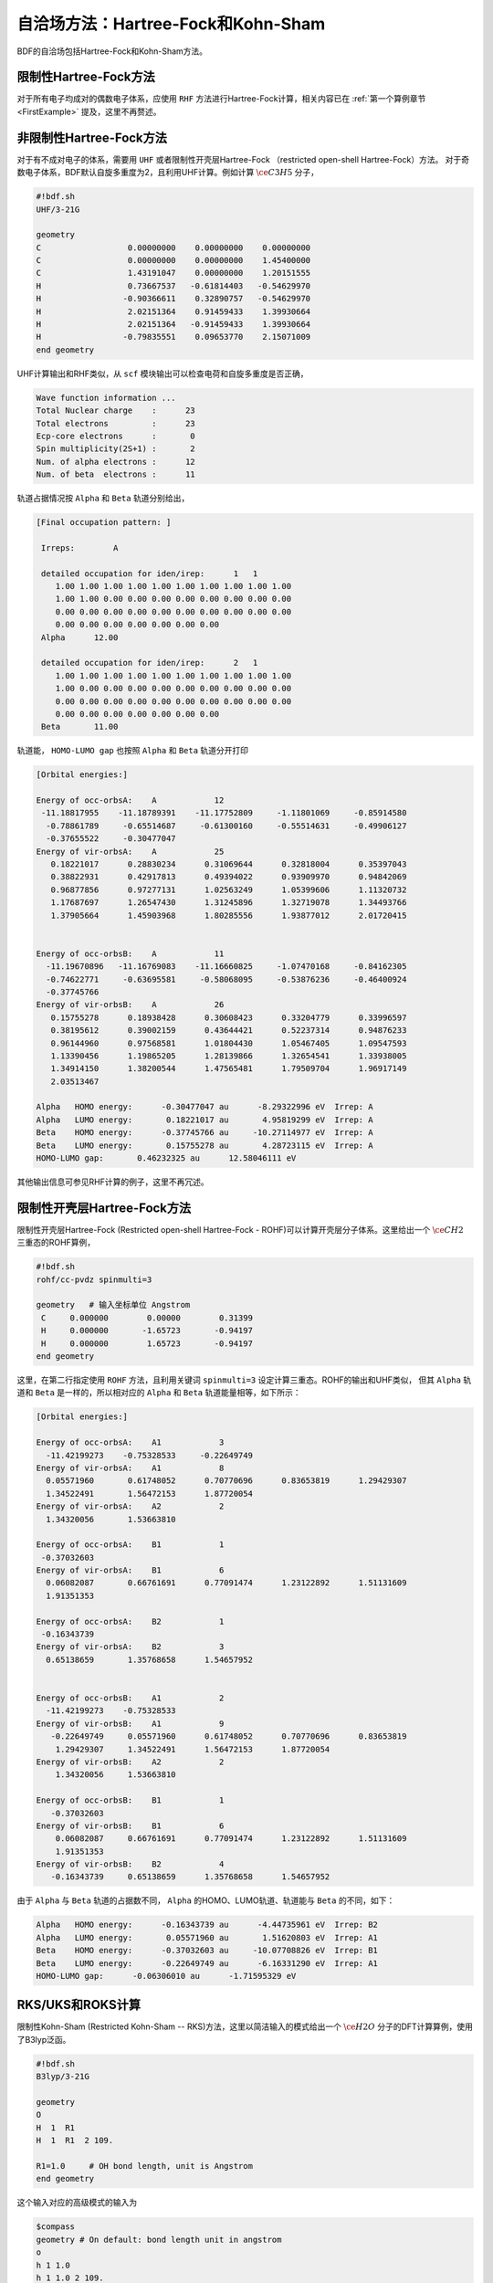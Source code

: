 自洽场方法：Hartree-Fock和Kohn-Sham
===========================================

BDF的自洽场包括Hartree-Fock和Kohn-Sham方法。

限制性Hartree-Fock方法
-----------------------------------------------------------------

对于所有电子均成对的偶数电子体系，应使用 ``RHF`` 方法进行Hartree-Fock计算，相关内容已在 :ref:`第一个算例章节<FirstExample>` 提及，这里不再赘述。

非限制性Hartree-Fock方法
-----------------------------------------------------------------

对于有不成对电子的体系，需要用 ``UHF`` 或者限制性开壳层Hartree-Fock （restricted open-shell Hartree-Fock）方法。
对于奇数电子体系，BDF默认自旋多重度为2，且利用UHF计算。例如计算 :math:`\ce{C3H5}` 分子，

.. code-block:: bdf

    #!bdf.sh
    UHF/3-21G 

    geometry
    C                  0.00000000    0.00000000    0.00000000
    C                  0.00000000    0.00000000    1.45400000
    C                  1.43191047    0.00000000    1.20151555
    H                  0.73667537   -0.61814403   -0.54629970
    H                 -0.90366611    0.32890757   -0.54629970
    H                  2.02151364    0.91459433    1.39930664
    H                  2.02151364   -0.91459433    1.39930664
    H                 -0.79835551    0.09653770    2.15071009
    end geometry

UHF计算输出和RHF类似，从 ``scf`` 模块输出可以检查电荷和自旋多重度是否正确，

.. code-block:: 

    Wave function information ...
    Total Nuclear charge    :      23
    Total electrons         :      23
    Ecp-core electrons      :       0
    Spin multiplicity(2S+1) :       2
    Num. of alpha electrons :      12
    Num. of beta  electrons :      11

轨道占据情况按 ``Alpha`` 和 ``Beta`` 轨道分别给出，

.. code-block:: 

    [Final occupation pattern: ]
    
     Irreps:        A   
    
     detailed occupation for iden/irep:      1   1
        1.00 1.00 1.00 1.00 1.00 1.00 1.00 1.00 1.00 1.00
        1.00 1.00 0.00 0.00 0.00 0.00 0.00 0.00 0.00 0.00
        0.00 0.00 0.00 0.00 0.00 0.00 0.00 0.00 0.00 0.00
        0.00 0.00 0.00 0.00 0.00 0.00 0.00
     Alpha      12.00
    
     detailed occupation for iden/irep:      2   1
        1.00 1.00 1.00 1.00 1.00 1.00 1.00 1.00 1.00 1.00
        1.00 0.00 0.00 0.00 0.00 0.00 0.00 0.00 0.00 0.00
        0.00 0.00 0.00 0.00 0.00 0.00 0.00 0.00 0.00 0.00
        0.00 0.00 0.00 0.00 0.00 0.00 0.00
     Beta       11.00
    
轨道能， ``HOMO-LUMO gap`` 也按照 ``Alpha`` 和 ``Beta`` 轨道分开打印

.. code-block:: 

    [Orbital energies:]
   
    Energy of occ-orbsA:    A            12
     -11.18817955    -11.18789391    -11.17752809     -1.11801069     -0.85914580
      -0.78861789     -0.65514687     -0.61300160     -0.55514631     -0.49906127
      -0.37655522     -0.30477047
    Energy of vir-orbsA:    A            25
       0.18221017      0.28830234      0.31069644      0.32818004      0.35397043
       0.38822931      0.42917813      0.49394022      0.93909970      0.94842069
       0.96877856      0.97277131      1.02563249      1.05399606      1.11320732
       1.17687697      1.26547430      1.31245896      1.32719078      1.34493766
       1.37905664      1.45903968      1.80285556      1.93877012      2.01720415
   
   
    Energy of occ-orbsB:    A            11
      -11.19670896   -11.16769083    -11.16660825     -1.07470168     -0.84162305
      -0.74622771     -0.63695581     -0.58068095     -0.53876236     -0.46400924
      -0.37745766
    Energy of vir-orbsB:    A            26
       0.15755278      0.18938428      0.30608423      0.33204779      0.33996597
       0.38195612      0.39002159      0.43644421      0.52237314      0.94876233
       0.96144960      0.97568581      1.01804430      1.05467405      1.09547593
       1.13390456      1.19865205      1.28139866      1.32654541      1.33938005
       1.34914150      1.38200544      1.47565481      1.79509704      1.96917149
       2.03513467
   
    Alpha   HOMO energy:      -0.30477047 au      -8.29322996 eV  Irrep: A       
    Alpha   LUMO energy:       0.18221017 au       4.95819299 eV  Irrep: A       
    Beta    HOMO energy:      -0.37745766 au     -10.27114977 eV  Irrep: A       
    Beta    LUMO energy:       0.15755278 au       4.28723115 eV  Irrep: A       
    HOMO-LUMO gap:       0.46232325 au      12.58046111 eV

其他输出信息可参见RHF计算的例子，这里不再冗述。

限制性开壳层Hartree-Fock方法
------------------------------------------------------------------------------------------

限制性开壳层Hartree-Fock (Restricted open-shell Hartree-Fock - ROHF)可以计算开壳层分子体系。这里给出一个 :math:`\ce{CH2}` 三重态的ROHF算例，

.. code-block:: bdf

    #!bdf.sh
    rohf/cc-pvdz spinmulti=3
    
    geometry   # 输入坐标单位 Angstrom
     C     0.000000        0.00000        0.31399
     H     0.000000       -1.65723       -0.94197
     H     0.000000        1.65723       -0.94197
    end geometry

这里，在第二行指定使用 ``ROHF`` 方法，且利用关键词 ``spinmulti=3`` 设定计算三重态。ROHF的输出和UHF类似，
但其 ``Alpha`` 轨道和 ``Beta`` 是一样的，所以相对应的 ``Alpha`` 和 ``Beta`` 轨道能量相等，如下所示：

.. code-block:: 

    [Orbital energies:]
   
    Energy of occ-orbsA:    A1            3
      -11.42199273    -0.75328533     -0.22649749
    Energy of vir-orbsA:    A1            8
      0.05571960       0.61748052      0.70770696      0.83653819      1.29429307
      1.34522491       1.56472153      1.87720054
    Energy of vir-orbsA:    A2            2
      1.34320056       1.53663810
   
    Energy of occ-orbsA:    B1            1
     -0.37032603
    Energy of vir-orbsA:    B1            6
      0.06082087       0.66761691      0.77091474      1.23122892      1.51131609
      1.91351353
   
    Energy of occ-orbsA:    B2            1
     -0.16343739
    Energy of vir-orbsA:    B2            3
      0.65138659       1.35768658      1.54657952
   
   
    Energy of occ-orbsB:    A1            2
      -11.42199273    -0.75328533
    Energy of vir-orbsB:    A1            9
       -0.22649749     0.05571960      0.61748052      0.70770696      0.83653819
        1.29429307     1.34522491      1.56472153      1.87720054
    Energy of vir-orbsB:    A2            2
        1.34320056     1.53663810
   
    Energy of occ-orbsB:    B1            1
       -0.37032603
    Energy of vir-orbsB:    B1            6
        0.06082087     0.66761691      0.77091474      1.23122892      1.51131609
        1.91351353
    Energy of vir-orbsB:    B2            4
       -0.16343739     0.65138659      1.35768658      1.54657952
                 
由于 ``Alpha`` 与 ``Beta`` 轨道的占据数不同， ``Alpha`` 的HOMO、LUMO轨道、轨道能与 ``Beta`` 的不同，如下：

.. code-block:: 

    Alpha   HOMO energy:      -0.16343739 au      -4.44735961 eV  Irrep: B2      
    Alpha   LUMO energy:       0.05571960 au       1.51620803 eV  Irrep: A1      
    Beta    HOMO energy:      -0.37032603 au     -10.07708826 eV  Irrep: B1      
    Beta    LUMO energy:      -0.22649749 au      -6.16331290 eV  Irrep: A1      
    HOMO-LUMO gap:      -0.06306010 au      -1.71595329 eV


RKS/UKS和ROKS计算
-------------------------------------------------
限制性Kohn-Sham (Restricted Kohn-Sham -- RKS)方法，这里以简洁输入的模式给出一个 :math:`\ce{H2O}`  分子的DFT计算算例，使用了B3lyp泛函。

.. code-block:: bdf

  #!bdf.sh
  B3lyp/3-21G    

  geometry
  O
  H  1  R1 
  H  1  R1  2 109.

  R1=1.0     # OH bond length, unit is Angstrom
  end geometry

这个输入对应的高级模式的输入为

.. code-block:: bdf

    $compass
    geometry # On default: bond length unit in angstrom
    o
    h 1 1.0
    h 1 1.0 2 109.
    end geometry
    skeleton # 计算骨架Fock矩阵
    basis
      3-21g
    $end

    $xuanyuan
    direct # ask for direct SCF
    $end

    $scf
    rks # Restricted Kohn-Sham calculation
    dft # ask for B3lyp functional, it is different with B3lyp implemented in Gaussian. 
      b3lyp
    $end

这里，输入要求使用 ``B3lyp`` 泛函。相比于Hartree-Fock，输出多了Exc项的贡献，如下所示：

.. code-block:: 

   Final scf result
     E_tot =               -75.93603354
     E_ele =               -84.72787022
     E_nn  =                 8.79183668
     E_1e  =              -122.04354727
     E_ne  =              -197.45852687
     E_kin =                75.41497960
     E_ee  =                44.81744844
     E_xc  =                -7.50177140
    Virial Theorem      2.006909

:math:`\ce{H2O+}` 离子的ROKS计算，简洁输入如下，

.. code-block:: bdf

    #!bdf.sh
    ROKS/B3lyp/cc-pvdz charge=1    
    
    geometry
    O
    H  1  R1
    H  1  R1  2 109.
    
    R1=1.0     # OH bond length in angstrom 
    end geometry

.. hint::
    相比于Hartree-Fock，Kohn-Sham需要在高级输入使用dft关键词执行交换相关泛函。如果是简洁输入，只需指定交换相关泛函和基组。系统会根据自旋态选择使用RKS或UKS，如果要使用ROKS，必须明确输入。


基于RS杂化泛函的Kohn-Sham计算
-------------------------------------------------

CAM-B3LYP等RS杂化泛函，将库伦相互作用分为长短程，

.. math::

    \frac{1}{r_{12}} = \frac{1-[\alpha + \beta \cdot erf(\mu r_{12})]}{r_{12}}+\frac{\alpha + \beta \cdot erf(\mu r_{12})}{r_{12}}

采用BDF高级输入时，可以通过xuanyuan模块中的关键字RS，调整 :math:`\mu` 参数。CAM-B3lyp默认的 :math:`\mu` 参数为0.33。例如 1,3-Butadiene
分子，利用CAM-B3lyp的RKS计算高级模式输入为，

.. code-block:: bdf

   $compass
   basis
    cc-pVDZ
   geometry
   C -2.18046929 0.68443844 -0.00725330
   H -1.64640852 -0.24200621 -0.04439369
   H -3.24917614 0.68416040 0.04533562
   C -1.50331750 1.85817167 -0.02681816
   H -0.43461068 1.85844971 -0.07940766
   C -2.27196552 3.19155924 0.02664018
   H -3.34067218 3.19128116 0.07923299
   C -1.59481380 4.36529249 0.00707382
   H -2.12887455 5.29173712 0.04421474
   H -0.52610710 4.36557056 -0.04551805
   end geometry
   skeleton
   $end
   
   $xuanyuan
   direct
   rs
    0.33   # define mu=0.33 in CAM-B3lyp functional
   $end
   
   $scf
   rks # restricted Kohn-Sham
   dft
    cam-b3lyp
   $end


杂化泛函Hartree-Fock交换项和相关项成分的自定义
-------------------------------------------------

对于某些计算，可能需要用户手动调节泛函的Hartree-Fock交换项成分，才能获得满意的精度。此时可在 ``$scf`` 模块里加入 ``facex`` 关键字，例如若要将B3LYP泛函的Hartree-Fock交换项成分由默认的20%改为15%，可以写

.. code-block:: bdf

   $scf
   ...
   dft
    b3lyp
   facex
    0.15
   $end

类似地，可以用 ``facco`` 关键字自定义双杂化泛函的MP2相关项成分。注意并不是所有泛函都支持自定义facex和facco（参见 :ref:`SCF模块的关键词列表<scf>` ）。

对弱相互作用的色散矫正
-------------------------------------------------
常见的交换相关泛函如B3lyp对弱相互作用不能很好的描述，这时，在计算能量或者做分子结构优化时，需要加入色散矫正。BDF采用了Stefan Grimme开发的
D3色散矫正方法，需要在SCF模块的输入中指定D3关键词，输入如下，

.. code-block:: bdf

    #!bdf.sh
    B3lyp/cc-pvdz     
    
    geometry
    O
    H  1  R1
    H  1  R1  2 109.
    
    R1=1.0     # OH bond length in angstrom 
    end geometry
    
    $scf
    D3   # Grimme's dispersion correction
    $end

.. tip::

    * 这里使用了BDF混合模式的输入方式，在简洁输入基础上，通过添加SCF模块关键词精确控制SCF计算。


在Kohn-Sham计算结束后加入色散矫正，计算输出如下，

.. code-block:: 
    diis/vshift is closed at iter =   8
    9    0   0.000  -76.380491166  -0.000000000  0.000000017  0.000000168  0.0000   0.02
   
     Label              CPU Time        SYS Time        Wall Time
    SCF iteration time:         0.467 S        0.033 S        0.233 S
   
    Final DeltaE =  -7.5459638537722640E-011
    Final DeltaD =   1.6950036756030376E-008   5.0000000000000002E-005
   
    Final scf result
      E_tot =               -76.38106481
      E_ele =               -85.17290149
      E_disp=                -0.00057364
      E_nn  =                 8.79183668
      E_1e  =              -122.51287853
      E_ne  =              -198.42779201
      E_kin =                75.91491348
      E_ee  =                44.84995532
      E_xc  =                -7.50940464
     Virial Theorem      2.006140

这里的总能量 ``E_tot`` 包含了色散矫正能， ``E_disp = -0.00057364`` 。


提高Kohn-Sham计算的积分格点精度
-------------------------------------------------

虽然BDF默认对不同的泛函，按照精度要求自定义了积分格点，例如Meta-GGA类泛函对积分格点要求很高，BDF默认对Meta-GGA使用Fine类型的格点，
用户可能还希望能对积分格点进行调节。Kohn-Sham泛函的积分格点可以在SCF模块的输入中通过Grid等关键词定义，Grid的有效值为 ``Ultra coarse`` ,
``Coarse`` , ``medium`` , ``fine``, ``Ultra fine``, ``sg1`` 等6个，从 ``Ultra coarse`` 到 ``sg1`` 积分格点依次增加，数值积分精度依次提高。

例如， :math:`\ce{H2O}` 分子计算采用了M062X泛函，属于Hybrid Meta-GGA泛函，要求密集的积分格点，需要采用BDF的高级输入和简洁输入混合模式，如下所示：

.. code-block:: bdf

    #!bdf.sh
    M062X/cc-pvdz     
    
    geometry
    O
    H  1  R1
    H  1  R1  2 109.
    
    R1=1.0     # OH bond length in angstrom 
    end geometry
    
    $scf
    grid # set numerical integration grid as ultra fine
     ultra fine
    $end

BDF在Kohn-Sham计算的开始几步采用 ``Ultra coarse`` 积分格点，如下所示，

.. code-block:: 

    Switch to Ultra Coarse grid ...
    [ATOM SCF control]
     heff=                     0
    After initial atom grid ...
    After initial atom grid ...
   
     Generating Numerical Integration Grid.
   
      1  O     Second Kind Chebyshev ( 21)  Lebedev ( -194)         
         Atoms:      1
      2  H     Second Kind Chebyshev ( 21)  Lebedev ( -194)         
         Atoms:      2     3
    Partition Function:  SSF   Partitioning with Scalar=  0.64.
    Gtol, Npblock, Icoulpot, Iop_adaptive :  0.10E-04    128      0          0
    Number of symmetry operation =   4
   
    Basis Informations for Self-adaptive Grid Generation, Cutoff=  0.10E-04
       1O     GTO( 14) Ntot=  26 MaxL= 2 MaxNL= 0 MaxRad= 0.530E+01
     basis details in form ( N L Zeta Cutradius): 
     ( 1  0   0.117E+05   0.02)  ( 1  0   0.176E+04   0.06)  ( 1  0   0.401E+03   0.13)  ( 1  0   0.114E+03   0.24)
     ( 1  0   0.370E+02   0.42)  ( 1  0   0.133E+02   0.70)  ( 1  0   0.503E+01   1.14)  ( 1  0   0.101E+01   2.53)
     ( 1  0   0.302E+00   4.64)  ( 2  1   0.177E+02   0.66)  ( 2  1   0.385E+01   1.42)  ( 2  1   0.105E+01   2.72)
     ( 2  1   0.275E+00   5.30)  ( 3  2   0.119E+01   2.73)
       2H     GTO(  5) Ntot=   7 MaxL= 1 MaxNL= 0 MaxRad= 0.730E+01
     basis details in form ( N L Zeta Cutradius): 
     ( 1  0   0.130E+02   0.71)  ( 1  0   0.196E+01   1.82)  ( 1  0   0.445E+00   3.82)  ( 1  0   0.122E+00   7.30)
     ( 2  1   0.727E+00   3.26)
     Numerical Grid Generated SUCCESSFULLY! 
    Total and symmetry independent Grid Number:      4352      1181

当能量收敛到0.01 Hartree之内时，会切换积分格点到 ``Ultra fine`` ，输出如下所示：

.. code-block:: 

     Switch to Ultra Fine grid ...
     [ATOM SCF control]
      heff=                     0
     After initial atom grid ...
     After initial atom grid ...
    
      Generating Numerical Integration Grid.
    
       1  O     Second Kind Chebyshev (100)  Lebedev (-1202)         
          Atoms:      1
       2  H     Second Kind Chebyshev (100)  Lebedev (-1202)         
          Atoms:      2     3
     Partition Function:  SSF   Partitioning with Scalar=  0.64.
     Gtol, Npblock, Icoulpot, Iop_adaptive :  0.10E-04    128      0          0
     Number of symmetry operation =   4
    
     Basis Informations for Self-adaptive Grid Generation, Cutoff=  0.10E-04
        1O     GTO( 14) Ntot=  26 MaxL= 2 MaxNL= 0 MaxRad= 0.530E+01
      basis details in form ( N L Zeta Cutradius): 
      ( 1  0   0.117E+05   0.02)  ( 1  0   0.176E+04   0.06)  ( 1  0   0.401E+03   0.13)  ( 1  0   0.114E+03   0.24)
      ( 1  0   0.370E+02   0.42)  ( 1  0   0.133E+02   0.70)  ( 1  0   0.503E+01   1.14)  ( 1  0   0.101E+01   2.53)
      ( 1  0   0.302E+00   4.64)  ( 2  1   0.177E+02   0.66)  ( 2  1   0.385E+01   1.42)  ( 2  1   0.105E+01   2.72)
      ( 2  1   0.275E+00   5.30)  ( 3  2   0.119E+01   2.73)
        2H     GTO(  5) Ntot=   7 MaxL= 1 MaxNL= 0 MaxRad= 0.730E+01
      basis details in form ( N L Zeta Cutradius): 
      ( 1  0   0.130E+02   0.71)  ( 1  0   0.196E+01   1.82)  ( 1  0   0.445E+00   3.82)  ( 1  0   0.122E+00   7.30)
      ( 2  1   0.727E+00   3.26)
      Numerical Grid Generated SUCCESSFULLY! 
     Total and symmetry independent Grid Number:     94208     24827

这里，H和O原子的积分格点都为100*1202, 其中，100是径向格点的数目，1202是角向格点的数目。

